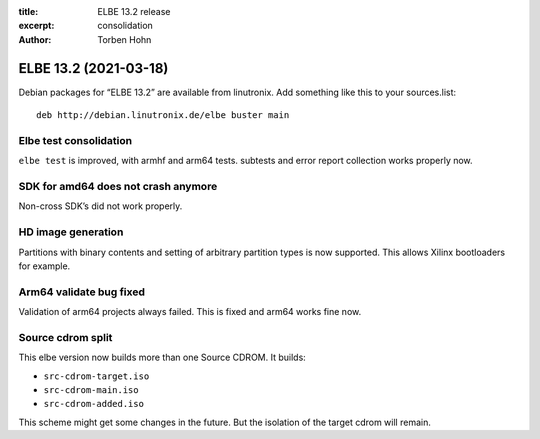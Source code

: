 :title: ELBE 13.2 release
:excerpt: consolidation
:author: Torben Hohn

======================
ELBE 13.2 (2021-03-18)
======================


Debian packages for “ELBE 13.2” are available from linutronix. Add
something like this to your sources.list:

::

   deb http://debian.linutronix.de/elbe buster main

Elbe test consolidation
=======================

``elbe test`` is improved, with armhf and arm64 tests. subtests and
error report collection works properly now.

SDK for amd64 does not crash anymore
====================================

Non-cross SDK’s did not work properly.

HD image generation
===================

Partitions with binary contents and setting of arbitrary partition types
is now supported. This allows Xilinx bootloaders for example.

Arm64 validate bug fixed
========================

Validation of arm64 projects always failed. This is fixed and arm64
works fine now.

Source cdrom split
==================

This elbe version now builds more than one Source CDROM. It builds:

-  ``src-cdrom-target.iso``
-  ``src-cdrom-main.iso``
-  ``src-cdrom-added.iso``

This scheme might get some changes in the future. But the isolation of
the target cdrom will remain.
